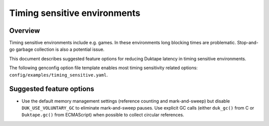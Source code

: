 =============================
Timing sensitive environments
=============================

Overview
========

Timing sensitive environments include e.g. games.  In these environments
long blocking times are problematic.  Stop-and-go garbage collection is
also a potential issue.

This document describes suggested feature options for reducing Duktape
latency in timing sensitive environments.

The following genconfig option file template enables most timing
sensitivity related options: ``config/examples/timing_sensitive.yaml``.

Suggested feature options
=========================

* Use the default memory management settings (reference counting and
  mark-and-sweep) but disable ``DUK_USE_VOLUNTARY_GC`` to eliminate
  mark-and-sweep pauses.  Use explicit GC calls (either ``duk_gc()``
  from C or ``Duktape.gc()`` from ECMAScript) when possible to collect
  circular references.
